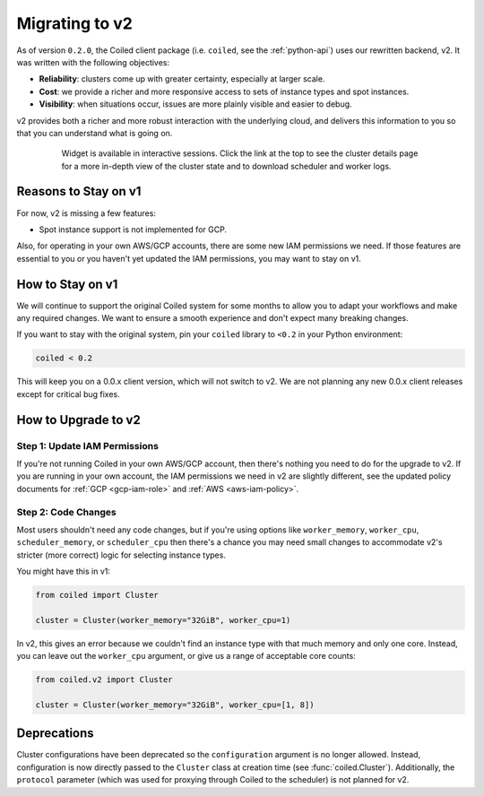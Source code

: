 Migrating to v2
===============

As of version ``0.2.0``, the Coiled client package (i.e. ``coiled``, see the :ref:`python-api`) uses our rewritten backend, v2.
It was written with the following objectives:

-   **Reliability**: clusters come up with greater certainty, especially at larger scale.
-   **Cost**: we provide a richer and more responsive access to sets of instance types and spot instances.
-   **Visibility**: when situations occur, issues are more plainly visible and easier to debug.

v2 provides both a richer and more robust interaction with the underlying cloud,
and delivers this information to you so that you can understand what is going
on.

    .. figure:: images/widget-gif.gif
       :alt: Terminal dashboard displaying the Coiled cluster status overview, configuration, and Dask worker states.

       Widget is available in interactive sessions. Click the link at the top to see the cluster details page for a more in-depth view of the cluster state and to download scheduler and worker logs.

Reasons to Stay on v1
---------------------

For now, v2 is missing a few features:

- Spot instance support is not implemented for GCP.

Also, for operating in your own AWS/GCP accounts, there are some new IAM permissions we need. If those features are essential to you or you haven't yet updated the IAM permissions, you may want to stay on v1.

How to Stay on v1
-----------------

We will continue to support the original Coiled system for some months to allow you to adapt your workflows and make any required changes. We want to ensure a smooth experience and don't expect many breaking changes.

If you want to stay with the original system, pin
your ``coiled`` library to ``<0.2`` in your Python environment:

.. code-block:: python

    coiled < 0.2

This will keep you on a 0.0.x client version, which will not switch to v2. We are not planning any new 0.0.x client
releases except for critical bug fixes.

How to Upgrade to v2
--------------------

Step 1: Update IAM Permissions
~~~~~~~~~~~~~~~~~~~~~~~~~~~~~~

If you're not running Coiled in your own AWS/GCP account, then there's nothing you need to do for the upgrade to v2. If you are running in your own account, the IAM permissions we need in v2 are slightly different, see the updated policy documents for :ref:`GCP <gcp-iam-role>`  and  :ref:`AWS <aws-iam-policy>`.

Step 2: Code Changes
~~~~~~~~~~~~~~~~~~~~

Most users shouldn't need any code changes, but if you're using options like ``worker_memory``, ``worker_cpu``,
``scheduler_memory``, or ``scheduler_cpu`` then there's a chance you may need small changes to accommodate v2's stricter (more correct) logic for selecting instance types.

You might have this in v1:

.. code-block:: python

    from coiled import Cluster

    cluster = Cluster(worker_memory="32GiB", worker_cpu=1)

In v2, this gives an error because we couldn't find an instance type with that much memory and only one core.
Instead, you can leave out the ``worker_cpu`` argument, or give us a range of acceptable core counts:

.. code-block:: python

    from coiled.v2 import Cluster

    cluster = Cluster(worker_memory="32GiB", worker_cpu=[1, 8])


Deprecations
------------

Cluster configurations have been deprecated so the ``configuration`` argument is no longer allowed. Instead, configuration is now directly passed to the ``Cluster`` class at creation time (see :func:`coiled.Cluster`). Additionally, the ``protocol`` parameter (which was used for proxying through Coiled to the scheduler) is not planned for v2.


